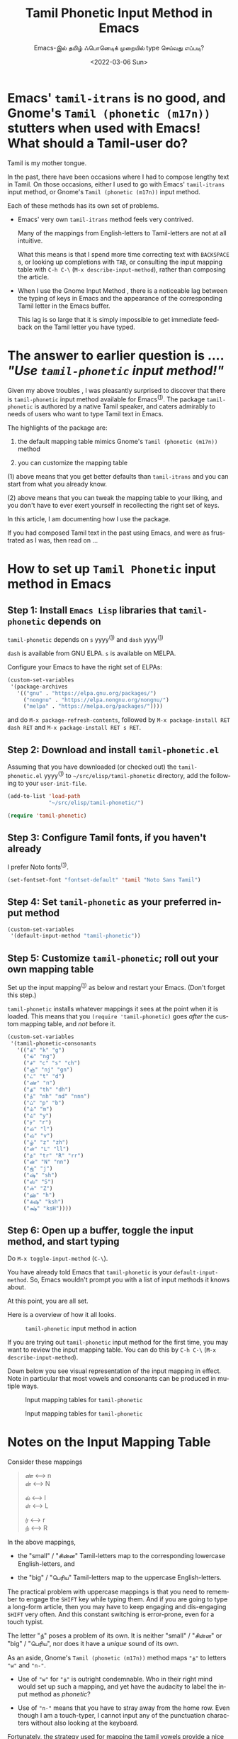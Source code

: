 #+options: ':nil *:t -:t ::t <:t H:3 \n:nil ^:{} arch:headline
#+options: author:t broken-links:mark c:nil creator:nil
#+options: d:(not "LOGBOOK") date:t e:t email:nil f:t inline:t num:nil
#+options: p:nil pri:nil prop:nil stat:t tags:t tasks:t tex:t
#+options: timestamp:t title:t toc:nil todo:t |:t
#+title: Tamil Phonetic Input Method in Emacs
#+subtitle: Emacs-இல் தமிழ் ஃபொனெடிக் முறையில் type செய்வது எப்படி?
#+date: <2022-03-06 Sun>
#+language: en
#+select_tags: export
#+exclude_tags: noexport
#+creator: Emacs 29.0.50 (Org mode 9.5.2)
#+cite_export:

* Emacs' =tamil-itrans= is no good, and Gnome's =Tamil (phonetic (m17n))= stutters when used with Emacs! What should a Tamil-user do?

Tamil is my mother tongue.

In the past, there have been occasions where I had to compose lengthy text in Tamil.  On those occasions, either I used to go with Emacs' =tamil-itrans= input method, or Gnome's =Tamil (phonetic (m17n))= input method.

Each of these methods has its own set of problems.

- Emacs' very own =tamil-itrans= method feels very contrived.

  Many of the mappings from English-letters to Tamil-letters are not at all intuitive.

  What this means is that I spend more time correcting text with =BACKSPACE= s, or looking up completions with =TAB=, or consulting the input mapping table with =C-h C-\= (=M-x describe-input-method=), rather than composing the article.

- When I use the Gnome Input Method , there is a noticeable lag between the typing of keys in Emacs and the appearance of the corresponding Tamil letter in the Emacs buffer.

  This lag is so large that it is simply impossible to get immediate feedback on the Tamil letter you have typed.

* The answer to earlier question is .... /"Use =tamil-phonetic= input method!"/

Given my above troubles , I was pleasantly surprised to discover that there is =tamil-phonetic= input method available for Emacs^{([[https://github.com/rnchzn/tamil-phonetic][1]])}.  The package =tamil-phonetic= is authored by a native Tamil speaker, and caters admirably to needs of users who want to type Tamil text in Emacs.

The highlights of the package are:

1. the default mapping table mimics Gnome's =Tamil (phonetic (m17n))= method

2. you can customize the mapping table

(1) above means that you get better defaults than =tamil-itrans= and you can start from what you already know.

(2) above means that you can tweak the mapping table to your liking, and you don't have to ever exert yourself in recollecting the right set of keys.

In this article, I am documenting how I use the package.

If you had composed Tamil text in the past using Emacs, and were as frustrated as I was, then read on ...

* How to set up =Tamil Phonetic= input method in Emacs

** Step 1: Install =Emacs Lisp= libraries that =tamil-phonetic= depends on

=tamil-phonetic= depends on =s= yyyy^{([[https://github.com/magnars/s.el][1]])} and =dash= yyyy^{([[https://github.com/magnars/dash.el][1]])}

=dash= is available from GNU ELPA.  =s= is available on MELPA.

Configure your Emacs to have the right set of ELPAs:

#+begin_src emacs-lisp
(custom-set-variables
 '(package-archives
   '(("gnu" . "https://elpa.gnu.org/packages/")
     ("nongnu" . "https://elpa.nongnu.org/nongnu/")
     ("melpa" . "https://melpa.org/packages/"))))
#+end_src

and do =M-x package-refresh-contents=, followed by =M-x package-install RET dash RET= and =M-x package-install RET s RET=.

** Step 2: Download and install =tamil-phonetic.el=

Assuming that you have downloaded (or checked out) the =tamil-phonetic.el= yyyy^{([[https://raw.githubusercontent.com/rnchzn/tamil-phonetic/main/tamil-phonetic.el][1]])} to =~/src/elisp/tamil-phonetic= directory, add the following to your =user-init-file=.

#+begin_src emacs-lisp
(add-to-list 'load-path
             "~/src/elisp/tamil-phonetic/")

(require 'tamil-phonetic)
#+end_src

** Step 3: Configure Tamil fonts, if you haven't already

I prefer Noto fonts^{([[https://packages.debian.org/sid/fonts-noto-core][1]])}.

#+begin_src emacs-lisp
(set-fontset-font "fontset-default" 'tamil "Noto Sans Tamil")
#+end_src

** Step 4: Set =tamil-phonetic= as your preferred input method

#+begin_src emacs-lisp
(custom-set-variables
 '(default-input-method "tamil-phonetic"))
#+end_src

** Step 5: Customize =tamil-phonetic=; roll out your own mapping table

Set up the input mapping^{([[https://raw.githubusercontent.com/emacksnotes/emacsnotes.wordpress.com/master/tamil-phonetic/my-tamil-phonetic.el][1]])} as below and restart your Emacs.  (Don't forget this step.)

=tamil-phonetic= installs whatever mappings it sees at the point when it is loaded.  This means that you =(require 'tamil-phonetic)= goes /after/ the custom mapping table, and /not/ before it.

#+begin_src emacs-lisp
(custom-set-variables
 '(tamil-phonetic-consonants
   '(("க்" "k" "g")
     ("ங்" "ng")
     ("ச்" "c" "s" "ch")
     ("ஞ்" "nj" "gn")
     ("ட்" "t" "d")
     ("ண்" "n")
     ("த்" "th" "dh")
     ("ந்" "nh" "nd" "nnn")
     ("ப்" "p" "b")
     ("ம்" "m")
     ("ய்" "y")
     ("ர்" "r")
     ("ல்" "l")
     ("வ்" "v")
     ("ழ்" "z" "zh")
     ("ள்" "L" "ll")
     ("ற்" "tr" "R" "rr")
     ("ன்" "N" "nn")
     ("ஜ்" "j")
     ("ஷ்" "sh")
     ("ஸ்" "S")
     ("ஶ்" "Z")
     ("ஹ்" "h")
     ("க்‌ஷ்" "ksh")
     ("க்ஷ்" "ksH"))))
#+end_src

** Step 6: Open up a buffer, toggle the input method, and start typing

Do =M-x toggle-input-method= (=C-\=).

You have already told Emacs that =tamil-phonetic= is your =default-input-method=.  So, Emacs wouldn't prompt you with a list of input methods it knows about.

At this point, you are all set.

Here is a overview of how it all looks.

#+CAPTION: =tamil-phonetic= input method in action
[[./tamil-thaai-vazhththu.png]]

If you are trying out =tamil-phonetic= input method for the first time, you may want to review the input mapping table.  You can do this by =C-h C-\= (=M-x describe-input-method=).

Down below you see visual representation of the input mapping in effect.  Note in particular that most vowels and consonants can be produced in mutiple ways.

#+CAPTION: Input mapping tables for =tamil-phonetic=
[[./tamil-phonetic-input-mapping-table-1.png]]

#+CAPTION: Input mapping tables for =tamil-phonetic=
[[./tamil-phonetic-input-mapping-table-2.png]]

* Notes on the Input Mapping Table

Consider these mappings

#+begin_quote
ண் <------> n\\
ன் <------>  N

ல் <------> l\\
ள் <------> L

ர் <------> r\\
ற் <------> R
#+end_quote

In the above mappings,

- the "small" / "சின்ன" Tamil-letters map to the corresponding lowercase English-letters, and

- the "big" / "பெரிய" Tamil-letters map to the uppercase English-letters.

The practical problem with uppercase mappings is that you need to remember to engage the =SHIFT= key while typing them.  And if you are going to type a long-form article, then you may have to keep engaging and dis-engaging =SHIFT= very often.  And this constant switching is error-prone, even for a touch typist.

The letter "ந்" poses a problem of its own. It is neither "small" / "சின்ன" or "big" / "பெரிய", nor does it have a /unique/ sound of its own.

As an aside, Gnome's =Tamil (phonetic (m17n))= method maps ="ந்"= to letters ="w"= and ="n-"=.

- Use of ="w"= for ="ந்"= is outright condemnable.  Who in their right mind would set up such a mapping, and yet have the audacity to label the input method as /phonetic/?

- Use of ="n-"= means that you have to stray away from the home row.  Even though I am a touch-typer, I cannot input any of the punctuation characters without also looking at the keyboard.

Fortunately, the strategy used for mapping the tamil vowels provide a nice way out.  That is, when typing the vowels, to move from "short-form" / "குறில்" to "long-form" / "நெடில்", you press the corresponding letter once again.  That is, if you want ="ஆ"=, you press ="a"= twice over.

I have adopted the same strategy in the following mappings:

#+begin_quote
ண் <------> n\\
ன் <------> nn\\
ந்  <------> nnn

ல்  <------> l\\
ள்  <------> ll\\

ர் <------> r\\
ற் <------> rr
#+end_quote

You keep pressing the =n= (or =l= or =r=) until you arrive at the right Tamil-letter.

The following mappings

#+begin_quote
ந் <------> nd\\
ற் <------> tr
#+end_quote

and the mappings I have chosen for rest of the consonants are quite intuitive.  Each "sound" they make, maps to their "natural" English counterparts.

* Problems posed with multiple mappings and how to overcome them

One of the problems posed by the above mappings is that there is a ground for ambiguity.

The ambiguity is best explained with an example. Try typing out the word ="கண்டமிதில்"=, which occurs in "தமிழ்த் தாய் வாழ்த்து".  If you input ="kand"=, you will get ="கந்"= in the buffer.  If you think about it, Emacs is not doing anything wrong; you want some other word.  The way out of the problem is to explicitly tell Emacs when you are "done" with a particular letter and move on to the next letter.  You do this with the command =quail-select-current=, which is mapped to =C-@=, =C-SPC= and =<kp-enter>=.  That is, to get ="கண்டமிதில்"=, you type ="kanC-SPCda"= ---note the use of =C-SPC= here---and you will get ="கண்ட"=, instead of the previous ="கந"=.

#+CAPTION: =C-SPC= is useful for resolving ambiguities
[[./quail-key-bindings.png]]

* Bonus features:  Transliteration from English to Tamil, and vice versa

The =tamil-phonetic= input method, like all its sister indian input methods, supports transliteration.  This is quite useful.

For example, imagine that you are teaching a non-Tamilian, say a Kannadiga or a Malayalee, how to read, and write Tamil.  Assuming that your medium of instruction is English, you are likely to give him a transliterated version of a Tamil text as an aid for practice.

You can transliterate from Tamil to English, by marking the Tamil text, and invoking =M-x tamil-phonetic-transiterate-tamil->english= on it.

Down below you see the result of Tamil---> English transliteration of "தமிழ்த் தாய் வாழ்த்து".

#+CAPTION: "தமிழ்த் தாய் வாழ்த்து", as transliterated in to English
[[./tamil-to-english-transliteration.png]]

You can move back from English text to Tamil, if you do =M-x tamil-phonetic-transiterate-english->tamil=.

As an aside ... the transliteration feature is not unique to the =tamil-phonetic= input method.  Most indian languages have an =itrans= input method, and all the =itans= methods support transliteration.  For example, if you have parents who have the habit of reciting /Shlokas/, but cannot read Devanagari, you can transliterate a Devanagari /shloka/ first from Devanagari to English and then from English to your parents' native tongue.  (Try it. Theoretically speaking, it should work.)

* What should the input method for Minibuffer be?  Should it be English or Tamil ...

There is a problem that I noticed when =tamil-phonetic= was active.  The minibuffer also inherits the buffer's input method.  This /"inherit the buffer's input method"/-behaviour may or may not be what you desire.  Given my specific workflow---the task of researching for this article---I wanted the minibuffer to be in English, and not in Tamil.  (To appreciate what I am saying, try typing an =M-x find-library RET=, when =tamil-phonetic= input method is active in the buffer).

To avoid constant toggling of input method as and when I was invoking =M-x=, I added the following hook.

#+begin_src emacs-lisp
(add-hook 'minibuffer-setup-hook
          (defun my-deactivate-all-input-methods ()
            (if current-transient-input-method
                (deactivate-transient-input-method)
              (deactivate-input-method))))
#+end_src

You most likely do /not/ want this hook in your =user-init-file=. If you have this hook, then you wouldn't be able to =C-s= (=isearch-forward=) in Tamil (without also toggling the input method first).

(As an aside, =M-:= doesn't seem to inherit the buffer's input method, and =M-x= should indicate the currently active input method like =C-s= does.)

* Conclusion

I am happy that I stumbled upon =tamil-phonetic=.  Typing in Tamil would no longer be a hassle.

I am eagerly looking forward to the day when the author of =tamil-phonetic= makes good of his promise^{([[https://debbugs.gnu.org/cgi/bugreport.cgi?bug=50143][1]])} and puts his package in ELPA or right in Emacs.

There is one another wish:

#+begin_quote
Support for /input method completions/ in =helm=, or in any other completion packages
#+end_quote

/Input Method Completion/ is unlike other completions.  Under normal circumstances, completion frameworks suggest candidates based on a prefix match on typed input.  This /"complete based on partial string match"/-behaviour---the exact behaviour that Emacs =Quail= library implements---may not be that helpful for a user.  This is particularly so if a user is exploring a input method for the first time, and hopes for better assisstance.

To appreciate the above remark, consider the case of =tamil-phonetic= input method.  When a user types ="n"=, this is what he sees

The sheer amount of suggestions is a bit overwhelming. You most likely want to get the "மெய்யெழுத்து" / "consonant" part right, before moving on to "உயிரெழுத்து" / "vowel".  In other words, the suggestions can be pruned.

#+CAPTION: Too many suggestions; It could be improved ...
[[./quail-completions.png]]

I also imagine that phonetic input methods (in other languages) could benefit from suggestions that are based on /nearness of sound/ as /nearness of typed text/.

# Local Variables:
# coding: utf-8
# End:
